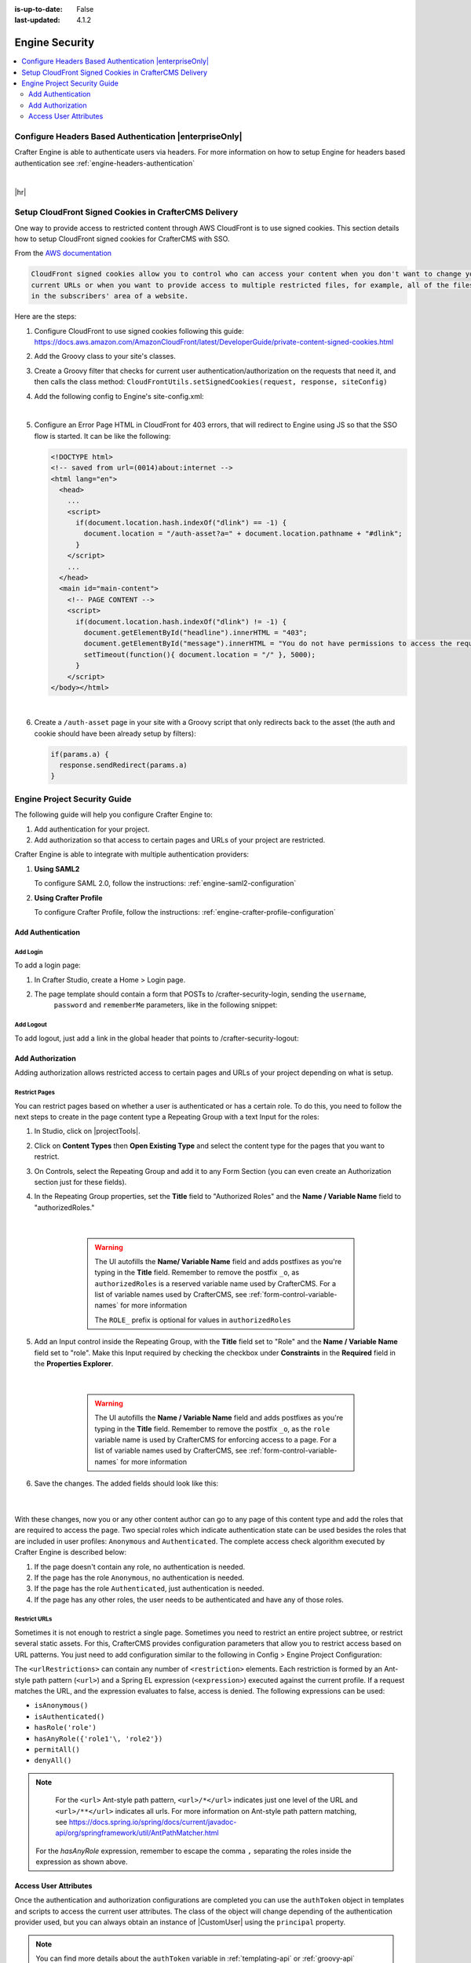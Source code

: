 :is-up-to-date: False
:last-updated: 4.1.2

.. index:: Engine Security

.. _engine-security:

===============
Engine Security
===============
.. contents::
    :local:
    :depth: 2

-------------------------------------------------------
Configure Headers Based Authentication |enterpriseOnly|
-------------------------------------------------------
Crafter Engine is able to authenticate users via headers. For more information on how to setup Engine
for headers based authentication see :ref:`engine-headers-authentication`

|

|hr|

.. _setup-cloudfront-signed-cookies-in-crafter:

------------------------------------------------------
Setup CloudFront Signed Cookies in CrafterCMS Delivery
------------------------------------------------------
One way to provide access to restricted content through AWS CloudFront is to use signed cookies.
This section details how to setup CloudFront signed cookies for CrafterCMS with SSO.

From the  `AWS documentation <https://docs.aws.amazon.com/AmazonCloudFront/latest/DeveloperGuide/private-content-signed-cookies.html>`__

.. code-block:: text

      CloudFront signed cookies allow you to control who can access your content when you don't want to change your
      current URLs or when you want to provide access to multiple restricted files, for example, all of the files
      in the subscribers' area of a website.

Here are the steps:

1. Configure CloudFront to use signed cookies following this guide: https://docs.aws.amazon.com/AmazonCloudFront/latest/DeveloperGuide/private-content-signed-cookies.html
2. Add the Groovy class to your site's classes.

   .. literalinclude:: /_static/code/system-admin/CloudFrontUtils.groovy
      :language: groovy
      :caption: CloudFrontUtils.groovy
      :linenos:

3. Create a Groovy filter that checks for current user authentication/authorization on the requests that need it, and then calls the class method: ``CloudFrontUtils.setSignedCookies(request, response, siteConfig)``
4. Add the following config to Engine's site-config.xml:

   .. code-block:: xml
      :linenos:

      <aws>
        <cloudFront>
          <signedCookies>
            <domain><!--- Site's domain name, used by CloudFront --></domain>
            <resourcePath>static-assets/*</resourcePath>
            <keyPairId encrypted=""><!-- ID of the key pair created in step 1, recommended to be encrypted with Encrypt Marked from the UI  --></keyPairId>
            <privateKey encrypted=""><!-- Content of the private key created in step 1, recommended to be encrypted with Encrypt Marked from the UI</privateKey>
            <cloudFrontTimeToExpire><!--Time in minutes after which CloudFront will not allow access to the content using the cookie --></cloudFrontTimeToExpire>
            <cookieMaxAge><!-- Time in minutes after which the browser will consider the cookie expired --></cookieMaxAge>
          </signedCookies>
        </cloudFront>
      </aws>

   |

5. Configure an Error Page HTML in CloudFront for 403 errors, that will redirect to Engine using JS so that the SSO flow is started. It can be like the following:

   .. code-block:: html

      <!DOCTYPE html>
      <!-- saved from url=(0014)about:internet -->
      <html lang="en">
        <head>
          ...
          <script>
            if(document.location.hash.indexOf("dlink") == -1) {
              document.location = "/auth-asset?a=" + document.location.pathname + "#dlink";
            }
          </script>
          ...
        </head>
        <main id="main-content">
          <!-- PAGE CONTENT -->
          <script>
            if(document.location.hash.indexOf("dlink") != -1) {
              document.getElementById("headline").innerHTML = "403";
              document.getElementById("message").innerHTML = "You do not have permissions to access the requested resource. You will be redirected to the home page momentarily.";
              setTimeout(function(){ document.location = "/" }, 5000);
            }
          </script>
      </body></html>

   |

6. Create a ``/auth-asset`` page in your site with a Groovy script that only redirects back to the asset (the auth and cookie should have been already setup by filters):

   .. code-block::

      if(params.a) {
        response.sendRedirect(params.a)
      }

.. Start content from /includes/engine-project-security-guide
.. _engine-project-security-guide:

-----------------------------
Engine Project Security Guide
-----------------------------

The following guide will help you configure Crafter Engine to:

#. Add authentication for your project.
#. Add authorization so that access to certain pages and URLs of your project are restricted.

Crafter Engine is able to integrate with multiple authentication providers:

#. **Using SAML2**

   To configure SAML 2.0, follow the instructions: :ref:`engine-saml2-configuration`

#. **Using Crafter Profile**

   To configure Crafter Profile, follow the instructions: :ref:`engine-crafter-profile-configuration`

^^^^^^^^^^^^^^^^^^
Add Authentication
^^^^^^^^^^^^^^^^^^

"""""""""
Add Login
"""""""""

To add a login page:

#. In Crafter Studio, create a Home > Login page.
#. The page template should contain a form that POSTs to /crafter-security-login, sending the ``username``,
    ``password`` and ``rememberMe`` parameters, like in the following snippet:

   .. code-block:: html
     :linenos:

     <form action="/crafter-security-login" method="post">
         <label for="username">Username: </label>
         <input type="text" name="username"/>
         <br/>
         <label for="password">Password: </label>
         <input type="password" name="password"/>
         <br/>
         <input type="checkbox" name="rememberMe" value="true">Remember Me</input>
         <br/>
         <button type="submit">Sign in</button>
     </form>

""""""""""
Add Logout
""""""""""

To add logout, just add a link in the global header that points to /crafter-security-logout:

.. code-block:: html
 :linenos:

 <a href="/crafter-security-logout">Log Out</a>

^^^^^^^^^^^^^^^^^
Add Authorization
^^^^^^^^^^^^^^^^^

Adding authorization allows restricted access to certain pages and URLs of your project depending on what is setup.

""""""""""""""
Restrict Pages
""""""""""""""

You can restrict pages based on whether a user is authenticated or has a certain role. To do this, you need to follow
the next steps to create in the page content type a Repeating Group with a text Input for the roles:

#. In Studio, click on |projectTools|.
#. Click on **Content Types** then **Open Existing Type** and select the content type for the pages that you want to restrict.
#. On Controls, select the Repeating Group and add it to any Form Section (you can even create an Authorization section just for these fields).
#. In the Repeating Group properties, set the **Title** field to "Authorized Roles" and the **Name / Variable Name** field to "authorizedRoles."

    .. image:: /_static/images/site-admin/authorized_roles_properties.webp
        :alt: Engine Project Security Guide - Authorized Roles Properties

    |

       .. warning::
           The UI autofills the **Name/ Variable Name** field and adds postfixes as you're typing in the **Title** field. Remember to remove the postfix ``_o``, as ``authorizedRoles`` is a reserved variable name used by CrafterCMS. For a list of variable names used by CrafterCMS, see :ref:`form-control-variable-names` for more information

           The ``ROLE_`` prefix is optional for values in ``authorizedRoles``

#. Add an Input control inside the Repeating Group, with the **Title** field set to "Role" and the **Name / Variable Name** field set to "role". Make this Input required by checking the checkbox under **Constraints** in the **Required** field in the **Properties Explorer**.

    .. image:: /_static/images/site-admin/role_properties.webp
        :alt: Engine Project Security Guide - Role Properties

    |

       .. warning::
           The UI autofills the **Name / Variable Name** field and adds postfixes as you're typing in the **Title** field. Remember to remove the postfix ``_o``, as the ``role`` variable name is used by CrafterCMS for enforcing access to a page. For a list of variable names used by CrafterCMS, see :ref:`form-control-variable-names` for more information


#. Save the changes. The added fields should look like this:

    .. image:: /_static/images/site-admin/authorization_section.webp
        :alt: Engine Project Security Guide - Authorization Section

    |

With these changes, now you or any other content author can go to any page of this content type and add the roles that
are required to access the page. Two special roles which indicate authentication state can be used besides the roles
that are included in user profiles: ``Anonymous`` and ``Authenticated``. The complete access check algorithm executed
by Crafter Engine is described below:

#. If the page doesn't contain any role, no authentication is needed.
#. If the page has the role ``Anonymous``, no authentication is needed.
#. If the page has the role ``Authenticated``, just authentication is needed.
#. If the page has any other roles, the user needs to be authenticated and have any of those roles.

.. _engine-project-security-guide-restrict-urls:


"""""""""""""
Restrict URLs
"""""""""""""

Sometimes it is not enough to restrict a single page. Sometimes you need to restrict an entire project subtree, or
restrict several static assets. For this, CrafterCMS provides configuration parameters that allow you to restrict
access based on URL patterns. You just need to add configuration similar to the following in Config > Engine Project Configuration:

.. code-block:: xml
    :linenos:

    <security>
        <urlRestrictions>
            <restriction>
                <url>/user/*</url>
                <expression>hasAnyRole({'user'\, 'admin'})</expression>
            </restriction>
        </urlRestrictions>
    </security>

The ``<urlRestrictions>`` can contain any number of ``<restriction>`` elements. Each restriction is formed by an
Ant-style path pattern (``<url>``) and a Spring EL expression (``<expression>``) executed against the current profile.
If a request matches the URL, and the expression evaluates to false, access is denied. The following expressions can
be used:

*   ``isAnonymous()``
*   ``isAuthenticated()``
*   ``hasRole('role')``
*   ``hasAnyRole({'role1'\, 'role2'})``
*   ``permitAll()``
*   ``denyAll()``

.. note::
   For the ``<url>`` Ant-style path pattern, ``<url>/*</url>`` indicates just one level of the URL and ``<url>/**</url>`` indicates all urls. For more information on Ant-style path pattern matching, see https://docs.spring.io/spring/docs/current/javadoc-api/org/springframework/util/AntPathMatcher.html

  For the *hasAnyRole* expression, remember to escape the comma ``,`` separating the roles inside the expression as shown above.

.. _engine-security-access-attributes:

^^^^^^^^^^^^^^^^^^^^^^
Access User Attributes
^^^^^^^^^^^^^^^^^^^^^^

Once the authentication and authorization configurations are completed you can use the ``authToken`` object in
templates and scripts to access the current user attributes. The class of the object will change depending of the
authentication provider used, but you can always obtain an instance of |CustomUser| using the ``principal`` property.

.. code-block:: none
  :caption: Displaying the first name of the current user in Freemarker

  <#if authToken??>
    Hello ${authToken.principal.attributes.firstName}!
  <#else>
    <#-- show login button -->
  </#if>

.. note:: You can find more details about the ``authToken`` variable in :ref:`templating-api` or :ref:`groovy-api`

|

""""""""""""""""""""""""""""""
Migrating from Crafter Profile
""""""""""""""""""""""""""""""

Prior to version ``3.1.5`` Crafter Profile was the only security provider available, all projects created in previous
versions will continue to work without any changes, however if you need to migrate to a different provider like SAML2
you will need to replace all uses of the ``profile`` and ``authentication`` variables, both have been replaced with
``authToken``.

In templates and scripts you can replace all uses of ``profile`` with ``authToken`` and ``profile.attributes`` with
``authToken.principal.attributes``.

   .. note:: Some advanced uses like custom security filters will need to be updated to integrate with Spring Security


|

   .. important::
      **The variables** ``profile`` **and** ``authentication`` **will be null in most cases and should not be used anymore**


.. |CustomUser| replace:: :javadoc_base_url:`CustomUser <engine/org/craftercms/engine/util/spring/security/CustomUser.html>`
